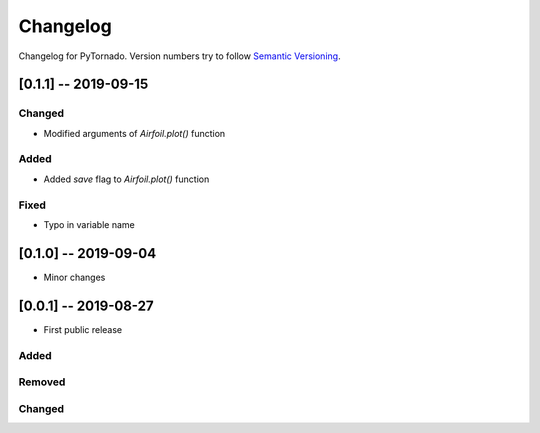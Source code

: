 Changelog
=========

Changelog for PyTornado. Version numbers try to follow `Semantic
Versioning <https://semver.org/spec/v2.0.0.html>`__.

[0.1.1] -- 2019-09-15
---------------------

Changed
~~~~~~~

* Modified arguments of `Airfoil.plot()` function

Added
~~~~~

* Added `save` flag to `Airfoil.plot()` function

Fixed
~~~~~

* Typo in variable name

[0.1.0] -- 2019-09-04
---------------------

* Minor changes

[0.0.1] -- 2019-08-27
---------------------

* First public release

Added
~~~~~

Removed
~~~~~~~

Changed
~~~~~~~
